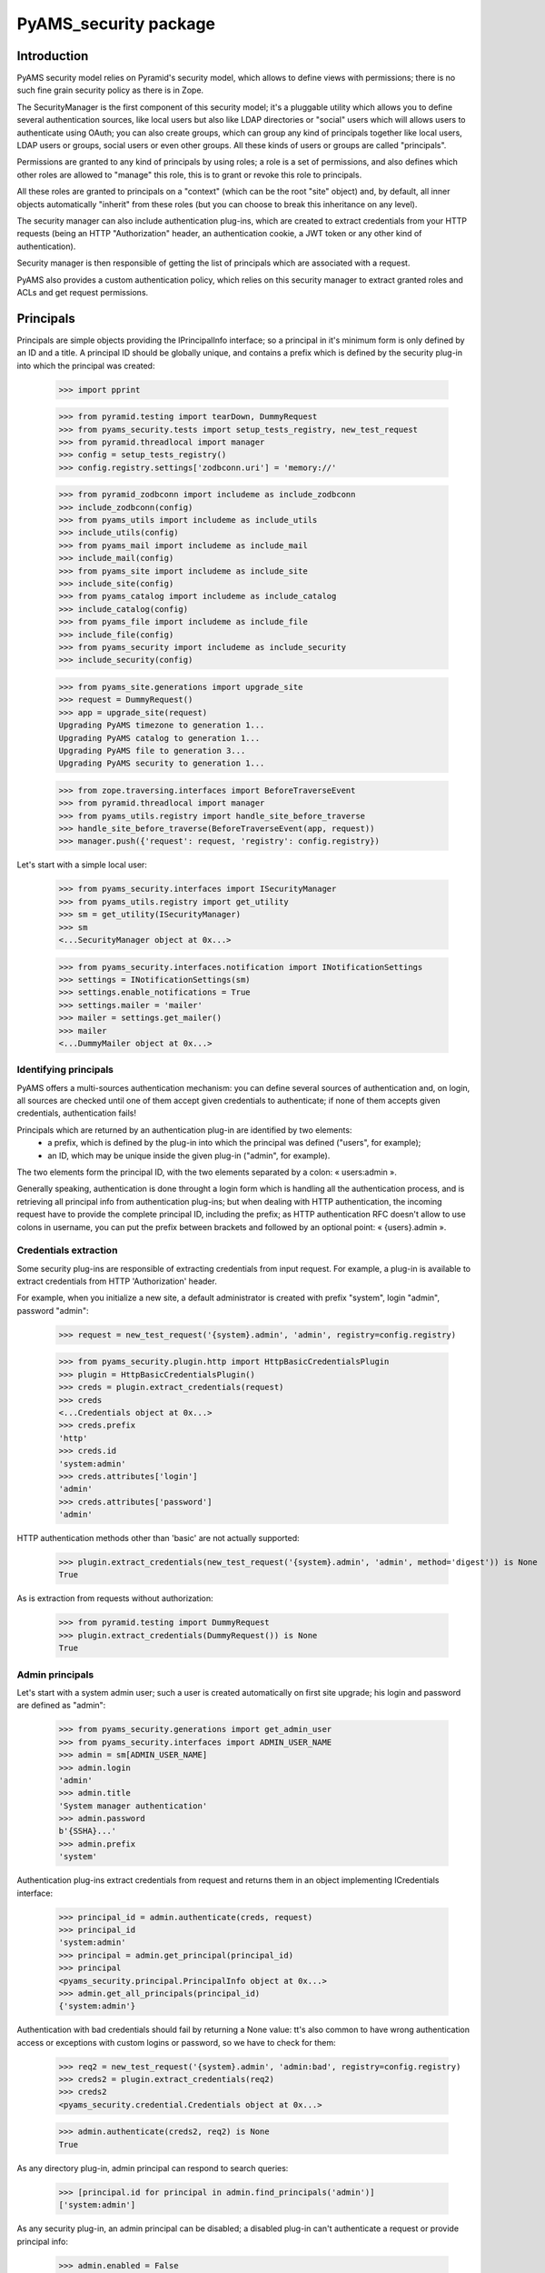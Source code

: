 ======================
PyAMS_security package
======================


Introduction
============

PyAMS security model relies on Pyramid's security model, which allows to define views with
permissions; there is no such fine grain security policy as there is in Zope.

The SecurityManager is the first component of this security model; it's a pluggable utility
which allows you to define several authentication sources, like local users but also like
LDAP directories or "social" users which will allows users to authenticate using OAuth;
you can also create groups, which can group any kind of principals together like local users,
LDAP users or groups, social users or even other groups. All these kinds of users or groups
are called "principals".

Permissions are granted to any kind of principals by using roles; a role is a set of permissions,
and also defines which other roles are allowed to "manage" this role, this is to grant or revoke
this role to principals.

All these roles are granted to principals on a "context" (which can be the root "site" object)
and, by default, all inner objects automatically "inherit" from these roles (but you can choose
to break this inheritance on any level).

The security manager can also include authentication plug-ins, which are created to extract
credentials from your HTTP requests (being an HTTP "Authorization" header, an authentication
cookie, a JWT token or any other kind of authentication).

Security manager is then responsible of getting the list of principals which are associated with
a request.

PyAMS also provides a custom authentication policy, which relies on this security manager to
extract granted roles and ACLs and get request permissions.


Principals
==========

Principals are simple objects providing the IPrincipalInfo interface; so a principal
in it's minimum form is only defined by an ID and a title. A principal ID should be globally
unique, and contains a prefix which is defined by the security plug-in into which the principal
was created:

    >>> import pprint

    >>> from pyramid.testing import tearDown, DummyRequest
    >>> from pyams_security.tests import setup_tests_registry, new_test_request
    >>> from pyramid.threadlocal import manager
    >>> config = setup_tests_registry()
    >>> config.registry.settings['zodbconn.uri'] = 'memory://'

    >>> from pyramid_zodbconn import includeme as include_zodbconn
    >>> include_zodbconn(config)
    >>> from pyams_utils import includeme as include_utils
    >>> include_utils(config)
    >>> from pyams_mail import includeme as include_mail
    >>> include_mail(config)
    >>> from pyams_site import includeme as include_site
    >>> include_site(config)
    >>> from pyams_catalog import includeme as include_catalog
    >>> include_catalog(config)
    >>> from pyams_file import includeme as include_file
    >>> include_file(config)
    >>> from pyams_security import includeme as include_security
    >>> include_security(config)

    >>> from pyams_site.generations import upgrade_site
    >>> request = DummyRequest()
    >>> app = upgrade_site(request)
    Upgrading PyAMS timezone to generation 1...
    Upgrading PyAMS catalog to generation 1...
    Upgrading PyAMS file to generation 3...
    Upgrading PyAMS security to generation 1...

    >>> from zope.traversing.interfaces import BeforeTraverseEvent
    >>> from pyramid.threadlocal import manager
    >>> from pyams_utils.registry import handle_site_before_traverse
    >>> handle_site_before_traverse(BeforeTraverseEvent(app, request))
    >>> manager.push({'request': request, 'registry': config.registry})

Let's start with a simple local user:

    >>> from pyams_security.interfaces import ISecurityManager
    >>> from pyams_utils.registry import get_utility
    >>> sm = get_utility(ISecurityManager)
    >>> sm
    <...SecurityManager object at 0x...>

    >>> from pyams_security.interfaces.notification import INotificationSettings
    >>> settings = INotificationSettings(sm)
    >>> settings.enable_notifications = True
    >>> settings.mailer = 'mailer'
    >>> mailer = settings.get_mailer()
    >>> mailer
    <...DummyMailer object at 0x...>


Identifying principals
----------------------

PyAMS offers a multi-sources authentication mechanism: you can define several sources of
authentication and, on login, all sources are checked until one of them accept given credentials
to authenticate; if none of them accepts given credentials, authentication fails!

Principals which are returned by an authentication plug-in are identified by two elements:
 - a prefix, which is defined by the plug-in into which the principal was defined ("users", for
   example);
 - an ID, which may be unique inside the given plug-in ("admin", for example).

The two elements form the principal ID, with the two elements separated by a colon: « users:admin ».

Generally speaking, authentication is done throught a login form which is handling all the
authentication process, and is retrieving all principal info from authentication plug-ins; but
when dealing with HTTP authentication, the incoming request have to provide the complete
principal ID, including the prefix; as HTTP authentication RFC doesn't allow to use colons
in username, you can put the prefix between brackets and followed by an optional point:
« {users}.admin ».


Credentials extraction
----------------------

Some security plug-ins are responsible of extracting credentials from input request.
For example, a plug-in is available to extract credentials from HTTP 'Authorization' header.

For example, when you initialize a new site, a default administrator is created with prefix
"system", login "admin", password "admin":

    >>> request = new_test_request('{system}.admin', 'admin', registry=config.registry)

    >>> from pyams_security.plugin.http import HttpBasicCredentialsPlugin
    >>> plugin = HttpBasicCredentialsPlugin()
    >>> creds = plugin.extract_credentials(request)
    >>> creds
    <...Credentials object at 0x...>
    >>> creds.prefix
    'http'
    >>> creds.id
    'system:admin'
    >>> creds.attributes['login']
    'admin'
    >>> creds.attributes['password']
    'admin'

HTTP authentication methods other than 'basic' are not actually supported:

    >>> plugin.extract_credentials(new_test_request('{system}.admin', 'admin', method='digest')) is None
    True

As is extraction from requests without authorization:

    >>> from pyramid.testing import DummyRequest
    >>> plugin.extract_credentials(DummyRequest()) is None
    True


Admin principals
----------------

Let's start with a system admin user; such a user is created automatically on first site upgrade;
his login and password are defined as "admin":

    >>> from pyams_security.generations import get_admin_user
    >>> from pyams_security.interfaces import ADMIN_USER_NAME
    >>> admin = sm[ADMIN_USER_NAME]
    >>> admin.login
    'admin'
    >>> admin.title
    'System manager authentication'
    >>> admin.password
    b'{SSHA}...'
    >>> admin.prefix
    'system'

Authentication plug-ins extract credentials from request and returns them in an object
implementing ICredentials interface:

    >>> principal_id = admin.authenticate(creds, request)
    >>> principal_id
    'system:admin'
    >>> principal = admin.get_principal(principal_id)
    >>> principal
    <pyams_security.principal.PrincipalInfo object at 0x...>
    >>> admin.get_all_principals(principal_id)
    {'system:admin'}

Authentication with bad credentials should fail by returning a None value: tt's also common to
have wrong authentication access or exceptions with custom logins or password, so we have to
check for them:

    >>> req2 = new_test_request('{system}.admin', 'admin:bad', registry=config.registry)
    >>> creds2 = plugin.extract_credentials(req2)
    >>> creds2
    <pyams_security.credential.Credentials object at 0x...>

    >>> admin.authenticate(creds2, req2) is None
    True

As any directory plug-in, admin principal can respond to search queries:

    >>> [principal.id for principal in admin.find_principals('admin')]
    ['system:admin']

As any security plug-in, an admin principal can be disabled; a disabled plug-in can't authenticate
a request or provide principal info:

    >>> admin.enabled = False
    >>> admin.enabled
    False
    >>> admin.authenticate(creds, request) is None
    True
    >>> admin.get_principal(principal_id) is None
    True
    >>> admin.get_all_principals(principal_id)
    set()


A special admin principal is an internal "service"; it is enabled by default but you can disable
authentication by setting an empty password on it:

    >>> admin.enabled = True
    >>> admin.password = None
    >>> admin.authenticate(creds, request) is None
    True


Local users
-----------

A "local users folder" can be used to register principals which are "local" to your web site or
application, instead of being defined into another directory (like LDAP) or authenticated via
another protocol like OAuth or OAuth2.

    >>> from pyams_security.plugin.userfolder import UsersFolder
    >>> folder = UsersFolder()
    >>> folder.prefix = 'users'
    >>> folder.title = 'Local users folder'
    >>> folder.enabled
    True
    >>> sm['users'] = folder

We can now create a local user and store it into this users folder; but we must register password
managers first:

    >>> from pyams_security.plugin.userfolder import User
    >>> user1 = User()
    >>> user1.self_registered = False
    >>> user1.login = 'user1'
    >>> user1.email = 'user@example.com'
    >>> user1.firstname = 'John'
    >>> user1.lastname = 'Doe'
    >>> sorted(user1.to_dict().items())
    [('company_name', None), ('email', 'user@example.com'), ('firstname', 'John'), ('lastname', 'Doe'), ('login', 'user1'), ('title', 'John Doe')]

User password is encoded, using SSHA by default:

    >>> user1.password = 'passwd'
    >>> user1.password
    b'{SSHA}...'
    >>> user1.check_password('passwd')
    False

Why can't I check user password? Because a local user has to be activated! This can be done on
user creation, or by providing an "activation" link which will allow to verify that the given
email address is active:

    >>> user1.activated
    False
    >>> user1.self_registered
    False
    >>> user1.wait_confirmation
    True
    >>> user1.activation_hash is None
    True
    >>> user1.generate_secret()
    >>> user1.activation_secret is None
    False
    >>> user1.activation_hash is None
    False
    >>> len(user1.activation_hash)
    56
    >>> user1.activation_hash
    '...='

The hash is built from the activation secret; you can provide the hash in a email activation link
which will allow the principal to activate is account and provide a new password.

Let's now add this user to our locals users folder and try to authenticate:

    >>> from zope.lifecycleevent import ObjectAddedEvent
    >>> from pyams_security.plugin.userfolder import handle_new_local_user
    >>> folder.check_login(user1.login)
    True
    >>> folder[user1.login] = user1

Please note that there is no absolute need to use user's login as user's key in folder, but it
can be a common way to store them!

If a new user is not created "activated", a notification message is sent to the given user; this
message contains a link which will allow this user to confirm the validity of it's mail address
and activate he's account:

    >>> handle_new_local_user(ObjectAddedEvent(user1, folder))
    >>> mailer.outbox
    [<...Message object at 0x...>]
    >>> mailer.outbox[0].recipients
    ('John Doe <user@example.com>',)
    >>> mailer.outbox[0].subject
    'Please confirm registration'
    >>> 'A new account has been created for your email address' in mailer.outbox[0].body.data
    True
    >>> user1.activation_hash in mailer.outbox[0].body.data
    True

Let's start to activate our accound with an invalid hash:

    >>> bad_hash = 'THIS_IS_A_BAD_HASH'
    >>> user1.check_activation(bad_hash, 'user1', 'passwd')
    Traceback (most recent call last):
    ...
    zope.interface.exceptions.Invalid: Can't activate profile with given params!

And now with the correct hash:

    >>> user1.check_activation(user1.activation_hash, 'user1', 'passwd')
    >>> user1.activated
    True
    >>> user1.wait_confirmation
    False
    >>> user1.activation_date is None
    False
    >>> user1.check_password('passwd')
    True

In some contexts, you can also let users register themselves on a web site using their own
provided credentials; in this case, a notification message is also sent to their email address
to provide an activation link:

    >>> user2 = User()
    >>> user2.login = 'user2@example.com'
    >>> user2.email = 'user2@example.com'
    >>> user2.firstname = 'Richard'
    >>> user2.lastname = 'Roe'
    >>> user2.password = 'passwd'
    >>> user2.generate_secret()

    >>> folder[user2.login] = user2
    >>> handle_new_local_user(ObjectAddedEvent(user2, folder))
    >>> len(mailer.outbox)
    2
    >>> mailer.outbox[-1].recipients
    ('Richard Roe <user2@example.com>',)
    >>> mailer.outbox[-1].subject
    'Please confirm registration'
    >>> 'You have registered a new account' in mailer.outbox[1].body.data
    True
    >>> user2.activation_hash in mailer.outbox[1].body.data
    True

    >>> user2.self_registered
    True
    >>> user2.wait_confirmation
    True
    >>> user2.activated
    False
    >>> user2.check_password('')
    False

Notification settings also allows to o set a custom notification message; please note that you can
also change password manager (plain text storage can be required, for example, if you have to get
access to a user passord, but it's a huge security issue if your database is compromized!!!):

    >>> settings.registration_template = {'en': '<p>This is a custom registration message.</p>'}
    >>> user3 = User()
    >>> user3.login = 'user3@example.com'
    >>> user3.email = 'user3@example.com'
    >>> user3.firstname = 'Jane'
    >>> user3.lastname = 'Joe'
    >>> user3.password_manager = 'Plain Text'
    >>> user3.password = 'password'
    >>> user3.password
    b'password'
    >>> user3.generate_secret()

    >>> folder[user3.login] = user3
    >>> handle_new_local_user(ObjectAddedEvent(user3, folder))
    >>> len(mailer.outbox)
    3
    >>> 'This is a custom registration message' in mailer.outbox[-1].body.data
    True

Let's now try to authenticate:

    >>> request = new_test_request('{users}.user1', 'passwd', registry=config.registry)
    >>> plugin = HttpBasicCredentialsPlugin()
    >>> creds = plugin.extract_credentials(request)
    >>> user1_id = folder.authenticate(creds, request)
    >>> user1_id
    'users:user1'

    >>> principal = folder.get_principal(user1_id)
    >>> principal
    <pyams_security.principal.PrincipalInfo object at 0x...>
    >>> principal.id
    'users:user1'
    >>> principal.title
    'John Doe'

    >>> folder.get_all_principals(user1_id)
    {'users:user1'}

    >>> [principal.id for principal in folder.find_principals('john')]
    ['users:user1']

There is another API concerning searching, which will return users instead of principals:

    >>> list(folder.get_search_results({'query': 'john'}))
    [<...User object at ...>]


Using the security manager
--------------------------

We now have a security manager with two authentication plug-ins and two principals. Let's try to
use them:

    >>> from pyams_security.interfaces import ICredentialsPlugin
    >>> config.registry.registerUtility(factory=HttpBasicCredentialsPlugin, name='http',
    ...                                 provided=ICredentialsPlugin)

    >>> from pyramid.authorization import ACLAuthorizationPolicy
    >>> config.set_authorization_policy(ACLAuthorizationPolicy())

    >>> from pyams_security.utility import PyAMSAuthenticationPolicy
    >>> policy = PyAMSAuthenticationPolicy(secret='my secret',
    ...                                    http_only=True,
    ...                                    secure=False,
    ...                                    credentials=('jwt', 'http'))
    >>> config.set_authentication_policy(policy)

    >>> request = new_test_request('user1', 'passwd', registry=config.registry)
    >>> list(sm.get_credentials_plugins(request))
    [<...JWTAuthenticationPlugin object at 0x...>, <...HttpBasicCredentialsPlugin object at 0x...>]
    >>> list(sm.get_authentication_plugins())
    [<...AdminAuthenticationPlugin object at 0x...>, <...UsersFolder object at 0x...>]
    >>> list(sm.get_directory_plugins())
    [<...AdminAuthenticationPlugin object at 0x...>, <...UsersFolder object at 0x...>]

    >>> creds = sm.extract_credentials(request)
    >>> creds
    <...Credentials object at 0x...>

    >>> sm.authenticate(creds, request)
    'users:user1'

    >>> sm.authenticated_userid(request)
    'users:user1'

Getting effective principals require a Beaker cache:

    >>> from beaker.cache import CacheManager, cache_regions
    >>> cache = CacheManager(**{'cache.type': 'memory'})
    >>> cache_regions.update({'short': {'type': 'memory', 'expire': 0}})

The "effective_principals" method returns the list of principals associated with a given context,
which will be the request context is none is provided:

    >>> sm.effective_principals(user1_id, request)
    {'users:user1'}
    >>> sm.get_principal(user1_id)
    <...PrincipalInfo object at 0x...>
    >>> sm.get_all_principals(user1_id)
    {'users:user1'}

    >>> sm.find_principals('john')
    [<...PrincipalInfo object at 0x...>]
    >>> sm.find_principals('john')[0].id
    'users:user1'


Using OAuth authentication
--------------------------

You can activate OAuth authentication by using the Authomatic package, which provides support
for OAuth1 and OAuth2 protocols.

There are several steps required to activate this: you must first register your site or application
on at least one OAuth authentication provider, which will give you a public and a private tokens;
then, register these provider settings into the security manager, and create a "OAuth users
folder", which will be used to store properties of principals which have been authenticated with
an OAuth provider; and finally, activate these settings into the security manager:

    >>> from pyams_security.plugin.oauth import OAuthLoginProviderConnection
    >>> github_provider = OAuthLoginProviderConnection()
    >>> github_provider.provider_name = 'github'
    >>> github_provider.provider_id = 1
    >>> github_provider.consumer_key = 'this-is-my-consumer-key'
    >>> github_provider.consumer_secret = 'this-is-my-consumer-secret'

    >>> from pyams_utils.factory import register_factory
    >>> from pyams_security.interfaces import IOAuthLoginConfiguration
    >>> from pyams_security.plugin.oauth import OAuthLoginConfiguration
    >>> register_factory(IOAuthLoginConfiguration, OAuthLoginConfiguration)
    >>> login_configuration = IOAuthLoginConfiguration(sm)
    >>> login_configuration['github'] = github_provider

    >>> from pyams_security.plugin.oauth import OAuthUsersFolder
    >>> oauth_folder = OAuthUsersFolder()
    >>> oauth_folder.prefix = 'oauth'
    >>> oauth_folder.title = 'OAuth principals'
    >>> sm['oauth'] = oauth_folder

    >>> sm.oauth_users_folder = oauth_folder.__name__
    >>> sm.enable_oauth_login = True

When everything is enabled, we can accept authentication by using an external OAuth provider.

    >>> from pyams_security.skin.oauth import login as oauth_login
    >>> login_request = DummyRequest(path='/login/oauth/github', referer='/',
    ...                              matchdict={'provider_name': 'github'})
    >>> login_result = oauth_login(login_request)
    >>> login_result
    <Response at 0x... 302 Found>
    >>> login_result.location
    'https://github.com/login/oauth/authorize...client_id=this-is-my-consumer-key...'
    >>> login_result.headers.get('Set-Cookie')
    'authomatic=...; Domain=example.com; Path=; HttpOnly'

So the login request first returns a redirect response to OAuth provider URL; after correct
authentication, a new OAuth principal is created into OAuth users folder; this new principal
will be usable as any local user, to affect roles for example.


Using JWT authentication
------------------------

You can login on PyAMS application server using a JWT token, is this one is activated.
Please note that using JWT is not mandatory, you can combine JWT with other authentication
methods.

You have to set several security manager properties to use JWT:

    >>> sm.jwt_algorithm = 'HS256'
    >>> sm.jwt_secret = 'my secret'
    >>> sm.enable_jwt_login = True

    >>> from pyams_security.plugin.jwt import create_jwt_token
    >>> from pyams_security.skin.jwt import login as jwt_login
    >>> jwt_request = DummyRequest(method='POST', path='/login/jwt',
    ...                            params={'login': 'user1', 'password': 'passwd'})
    >>> jwt_request.create_jwt_token = lambda *args, **kwargs: create_jwt_token(jwt_request, *args, **kwargs)
    >>> jwt_result = jwt_login(jwt_request)
    >>> pprint.pprint(jwt_result)
    {'status': 'success',
     'token': 'eyJ...'}

Let's now try to use this token:

    >>> jwt_request = DummyRequest(authorization=('JWT', jwt_result['token']))
    >>> jwt_principal_id = sm.authenticated_userid(jwt_request)
    >>> jwt_principal_id
    'users:user1'

As JWT authentication don't use cookies, "remember" and "forget" authentication policies don't
return anything:

    >>> policy.authenticated_userid(jwt_request)
    'users:user1'
    >>> policy.remember(jwt_request, jwt_principal_id)
    >>> policy.forget(jwt_request)

We can try the same process using bad credentials or a bad JWT token:

    >>> jwt_request = DummyRequest(method='POST', path='/login/jwt',
    ...                            params={'login': 'user1', 'password': 'badpasswd'})
    >>> jwt_request.create_jwt_token = lambda *args, **kwargs: create_jwt_token(jwt_request, *args, **kwargs)
    >>> jwt_result = jwt_login(jwt_request)
    >>> pprint.pprint(jwt_result)
    {'message': 'Invalid credentials!', 'status': 'error'}

    >>> jwt_request = DummyRequest(authorization=('JWT', 'abc.def.ghi'), remote_addr='127.0.0.1')
    >>> jwt_principal_id = sm.authenticated_userid(jwt_request)
    >>> jwt_principal_id is None
    True
    >>> policy.authenticated_userid(jwt_request) is None
    True


Missing and unknown principals
------------------------------

There are two custom principals which are the "Unknown principal" and the "Missing principal": the
first one is used by security manager when provided principal ID is none; the second one is used
when provided principal ID is doesn't matching any active principal:

    >>> unknown = sm.get_principal(None)
    >>> unknown
    <...UnknownPrincipal object at 0x...>
    >>> unknown.id
    '__none__'
    >>> unknown.title
    '< unknown principal >'

    >>> missing = sm.get_principal('Missing ID')
    >>> missing
    <...MissingPrincipal object at 0x...>
    >>> missing.id
    'Missing ID'
    >>> missing.title
    'MissingPrincipal: Missing ID'


Principals groups
-----------------

Groups can be used to group principals together; permissions and roles can then be assigned to
all group members in a single operation:

    >>> from pyams_security.interfaces import PrincipalsAddedToGroupEvent
    >>> from pyams_security.plugin.group import Group, GroupsFolder, \
    ...                                         handle_added_group, handle_added_principals

We start by creating a local groups folder:

    >>> groups_folder = GroupsFolder()
    >>> groups_folder.prefix = 'groups'
    >>> groups_folder.title = 'Groups folder'
    >>> sm['groups'] = groups_folder

Then we add a group to this folder:

    >>> group = Group()
    >>> group.group_id = 'group1'
    >>> group.title = 'Test group 1'
    >>> groups_folder.check_group_id(group.group_id)
    True
    >>> groups_folder[group.group_id] = group
    >>> handle_added_group(ObjectAddedEvent(group, groups_folder))
    >>> group.__parent__ is groups_folder
    True

    >>> group_id = '{}:{}'.format(groups_folder.prefix, group.group_id)
    >>> groups_folder.get_principal(group_id)
    <...PrincipalInfo object at 0x...>
    >>> groups_folder.get_all_principals(group_id)
    set()
    >>> groups_folder.get_all_principals(user1_id)
    set()

Group is initialy empty, we can add principals to it:

    >>> groups_folder.groups_by_principal.get(user1_id) is None
    True
    >>> group.principals = {user1_id}
    >>> handle_added_principals(PrincipalsAddedToGroupEvent(group, group.principals))
    >>> groups_folder.get_all_principals(user1_id)
    {'groups:group1'}

A group is also seen as a principal:

    >>> sm.get_principal('groups:group1', request)
    <...PrincipalInfo object at 0x...>
    >>> groups_folder.groups_by_principal.get(user1_id)
    {'groups:group1'}

    >>> sorted(sm.get_all_principals(user1_id))
    ['groups:group1', 'users:user1']

And we can have groups of groups:

    >>> super_group = Group()
    >>> super_group.group_id = 'super_group'
    >>> super_group.title = 'Super group 1'
    >>> groups_folder.check_group_id(super_group.group_id)
    True
    >>> groups_folder[super_group.group_id] = super_group
    >>> handle_added_group(ObjectAddedEvent(super_group, groups_folder))
    >>> super_group.__parent__ is groups_folder
    True
    >>> super_group.principals = {group_id}
    >>> handle_added_principals(PrincipalsAddedToGroupEvent(super_group, super_group.principals))
    >>> sorted(groups_folder.get_all_principals(user1_id))
    ['groups:group1', 'groups:super_group']


Principals searching view
-------------------------

A small AJAX view is provided to find principals; this view is typically used by input widgets
used to select principals, and returns results as JSON:

    >>> from pyams_security.skin import find_principals
    >>> search_request = DummyRequest(params={'query': 'john'})
    >>> pprint.pprint(find_principals(search_request))
    [{'id': 'users:user1', 'text': 'John Doe <user@example.com>'}]


PyAMS authentication policy
---------------------------

The PyAMS authentication policy relies on the security manager

    >>> from zope.interface import alsoProvides
    >>> from zope.annotation import IAttributeAnnotatable
    >>> alsoProvides(request, IAttributeAnnotatable)

    >>> policy.unauthenticated_userid(request)
    'user1'
    >>> policy.authenticated_userid(request)
    'user1'

    >>> sorted(policy.effective_principals(request))
    ['system.Authenticated', 'system.Everyone', 'user1']

    >>> headers = policy.remember(request, 'users:user1')
    >>> headers[0]
    ('Set-Cookie', 'auth_ticket=...!userid_type:b64unicode; Path=/; HttpOnly; SameSite=Lax')

    >>> headers = policy.forget(request)
    >>> headers[0]
    ('Set-Cookie', 'auth_ticket=; Max-Age=0; Path=/; expires=Wed, 31-Dec-97 23:59:59 GMT; HttpOnly; SameSite=Lax')


Custom schema fields
--------------------

Custom schema fields are available to store permissions and roles names, or to grant roles
to principals; principals fields doesn't require that their associated roles have been registered,
but permissions and roles require for it to be usable:

    >>> from zope.interface import Interface, implementer
    >>> from pyams_security.schema import PermissionField, PermissionsSetField, \
    ...                                   RoleField, RolesSetField, \
    ...                                   PrincipalField, PrincipalsSetField

    >>> class IMyCustomInterface(Interface):
    ...     permission = PermissionField(title='Single permission field')
    ...     permissions_set = PermissionsSetField(title='Permissions set field')
    ...     role = RoleField(title='Single role field')
    ...     roles_set = RolesSetField(title='Roles set field')
    ...     principal = PrincipalField(title='Single principal field')
    ...     principals_set = PrincipalsSetField(title='Principals set field')

Custom properties are then available for principals:

    >>> from zope.schema.fieldproperty import FieldProperty

    >>> @implementer(IMyCustomInterface)
    ... class MyCustomContent:
    ...     permission = FieldProperty(IMyCustomInterface['permission'])
    ...     permissions_set = FieldProperty(IMyCustomInterface['permissions_set'])
    ...     role = FieldProperty(IMyCustomInterface['role'])
    ...     roles_set = FieldProperty(IMyCustomInterface['roles_set'])
    ...     principal = FieldProperty(IMyCustomInterface['principal'])
    ...     principals_set = FieldProperty(IMyCustomInterface['principals_set'])

    >>> content = MyCustomContent()
    >>> content.permission = 'view'
    Traceback (most recent call last):
    ...
    zope.schema._bootstrapinterfaces.ConstraintNotSatisfied: ('view', 'permission')

As said before, this error is due to the fact that the assigned permission hasn't been
registered:

    >>> from pyams_security.permission import Permission, register_permission
    >>> from pyams_security.role import Role, register_role

    >>> view_permission = Permission(id='view', title='View permission')
    >>> register_permission(config, view_permission)
    >>> edit_permission = Permission(id='edit', title='Edit permission')
    >>> register_permission(config, edit_permission)
    >>> admin_permission = Permission(id='admin', title='Admin permission')
    >>> register_permission(config, admin_permission)

    >>> guest_role = Role(id='guest', title='Guest role',
    ...                   permissions={view_permission.id})
    >>> register_role(config, guest_role)

Permissions and roles can then be assigned by using their ID or an object:

    >>> IMyCustomInterface['permission'].validate(edit_permission)
    >>> IMyCustomInterface['permission'].validate(edit_permission.id)
    >>> IMyCustomInterface['permission'].set(content, edit_permission)
    >>> content.permission
    'edit'
    >>> content.permission = view_permission.id
    >>> content.permission
    'view'

    >>> IMyCustomInterface['permissions_set'].validate({edit_permission})
    >>> IMyCustomInterface['permissions_set'].validate({edit_permission.id})
    >>> IMyCustomInterface['permissions_set'].set(content, {edit_permission})
    >>> content.permissions_set
    {'edit'}
    >>> content.permissions_set = {view_permission.id}
    >>> content.permissions_set
    {'view'}

    >>> IMyCustomInterface['role'].validate(guest_role)
    >>> IMyCustomInterface['role'].validate(guest_role.id)
    >>> IMyCustomInterface['role'].set(content, guest_role)
    >>> content.role
    'guest'
    >>> content.role = guest_role.id
    >>> content.role
    'guest'

    >>> IMyCustomInterface['roles_set'].validate({guest_role})
    >>> IMyCustomInterface['roles_set'].validate({guest_role.id})
    >>> IMyCustomInterface['roles_set'].set(content, {guest_role})
    >>> content.roles_set
    {'guest'}
    >>> content.roles_set = {guest_role.id}
    >>> content.roles_set
    {'guest'}

    >>> IMyCustomInterface['principal'].validate(principal)
    >>> IMyCustomInterface['principal'].validate(principal.id)
    >>> IMyCustomInterface['principal'].set(content, principal)
    >>> content.principal
    'users:user1'
    >>> content.principal = user1_id
    >>> content.principal
    'users:user1'

    >>> IMyCustomInterface['principals_set'].validate({principal})
    >>> IMyCustomInterface['principals_set'].validate({principal.id})
    >>> IMyCustomInterface['principals_set'].set(content, {principal})
    >>> content.principals_set
    {'users:user1'}
    >>> content.principals_set = {principal.id}
    >>> content.principals_set
    {'users:user1'}


Using roles
-----------

A role is a registered utility to which we assign permissions; a role is then granted to
principals in the context of an object:

    >>> admin_role = Role(id='admin_role', title='Admin role',
    ...                   permissions={admin_permission.id, edit_permission.id})
    >>> register_role(config, admin_role)
    >>> edit_role = Role(id='edit_role', title='Editor role',
    ...                   permissions={edit_permission.id},
    ...                   managers={admin_role.id})
    >>> register_role(config, edit_role)

Let's now create a context and assign roles to it; granting roles through these properties require
that the interface which is defining roles attributes inherit from IDefaultProtectionPolicy, and
that the implementation class is adaptatable to IProtectedObject; inherit from ProtectedObjectMixin
allows to get this adapter automatically:

    >>> from pyams_security.interfaces import IRoleProtectedObject
    >>> from pyams_security.schema import PrincipalsSetField

    >>> from pyams_security.interfaces import IDefaultProtectionPolicy
    >>> from pyams_security.security import ProtectedObjectMixin

    >>> class IMyContext(IDefaultProtectionPolicy):
    ...     admins = PrincipalsSetField(title='Admins list', role_id=admin_role.id)
    ...     editors = PrincipalsSetField(title='Editors list', role_id=edit_role.id)

    >>> from pyams_security.property import RolePrincipalsFieldProperty

    >>> @implementer(IMyContext)
    ... class MyContext(ProtectedObjectMixin):
    ...     __parent__ = None
    ...     admins = RolePrincipalsFieldProperty(IMyContext['admins'])
    ...     editors = RolePrincipalsFieldProperty(IMyContext['editors'])

    >>> context = MyContext()
    >>> context.admins = {user1_id}

    >>> from pyams_security.interfaces import IProtectedObject
    >>> po = IProtectedObject(context)
    >>> po.get_granted_roles()
    {'admin_role'}
    >>> po.get_roles(user1_id)
    {'admin_role'}
    >>> po.get_principals(admin_role.id)
    {'users:user1'}
    >>> sorted(po.get_permissions(user1_id))
    ['admin', 'edit']

    >>> pprint.pprint(po.__acl__())
    [('Allow',
      'system:admin',
      <pyramid.security.AllPermissionsList object at 0x...>),
     ('Allow', 'system.Everyone', {'public'}),
     ('Allow', 'role:admin_role', {...'admin'...})]

Roles are also affected to users as principals; some properties are cached into request annotations,
so all updates may not be visible during the request lifetime, that's why we create a new request
after some updates to avoid caching problems:

    >>> request = new_test_request('{users}.user1', 'passwd',
    ...                            context=context, registry=config.registry)

    >>> sorted(policy.effective_principals(request))
    ['groups:group1', 'groups:super_group', 'role:admin_role', 'system.Authenticated', 'system.Everyone', 'users:user1']

We can then change granted roles:

    >>> context.admins = {}
    >>> context.editors = {user1_id}

    >>> request = new_test_request('{users}.user1', 'passwd',
    ...                            context=context, registry=config.registry)

    >>> sorted(policy.effective_principals(request))
    ['groups:group1', 'groups:super_group', 'role:edit_role', 'system.Authenticated', 'system.Everyone', 'users:user1']

We can also remove principals from super group:

    >>> from pyams_security.interfaces import PrincipalsRemovedFromGroupEvent
    >>> from pyams_security.plugin.group import handle_removed_principals
    >>> old_principals = super_group.principals
    >>> super_group.principals = {}
    >>> handle_removed_principals(PrincipalsRemovedFromGroupEvent(super_group, old_principals))

We can also check request permissions when they were granted through roles:

    >>> request.has_permission(edit_permission.id, context=context)
    <ACLAllowed instance at ... with msg "ACLAllowed permission 'edit' via ACE ('Allow', 'role:edit_role', {'edit'}) in ACL [...] on context <...MyContext object at 0x...> for principals {...}">

We should get the same values if we grant roles by using groups instead of individual principals:

    >>> context.admins = {}
    >>> context.editors = {'groups:group1'}

    >>> request = new_test_request('{users}.user1', 'passwd',
    ...                            context=context, registry=config.registry)

    >>> sorted(policy.effective_principals(request))
    ['groups:group1', 'role:edit_role', 'system.Authenticated', 'system.Everyone', 'users:user1']

We can also check request permissions when they were granted through roles:

    >>> request.has_permission(edit_permission.id, context=context)
    <ACLAllowed instance at ... with msg "ACLAllowed permission 'edit' via ACE ('Allow', 'role:edit_role', {'edit'}) in ACL [...] on context <...MyContext object at 0x...> for principals {...}">

Let's finish by revoking role and verifying that all edit permission is not denied:

    >>> context.editors = {}

    >>> request = new_test_request('{users}.user1', 'passwd',
    ...                            context=context, registry=config.registry)

    >>> sorted(policy.effective_principals(request))
    ['groups:group1', 'system.Authenticated', 'system.Everyone', 'users:user1']

    >>> request.has_permission(edit_permission.id, context=context)
    <ACLDenied instance at ... with msg "ACLDenied permission 'edit' via ACE '<default deny>' in ACL [...] on context <...MyContext object at 0x...> for principals {...}">


Tests cleanup:

    >>> from pyams_utils.registry import set_local_registry
    >>> set_local_registry(None)
    >>> manager.clear()
    >>> tearDown()
